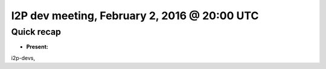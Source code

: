 I2P dev meeting, February 2, 2016 @ 20:00 UTC
=============================================

Quick recap
-----------

* **Present:**

i2p-devs,
